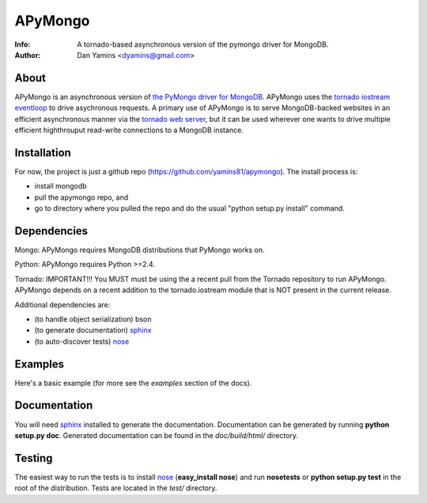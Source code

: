 =======
APyMongo
=======
:Info: A tornado-based asynchronous version of the pymongo driver for MongoDB.
:Author: Dan Yamins <dyamins@gmail.com>

About
=====

APyMongo is an asynchronous version of `the PyMongo driver for MongoDB <http://api.mongodb.org/python>`_.
APyMongo uses the `tornado iostream eventloop <https://github.com/facebook/tornado/blob/master/tornado/iostream.py>`_ 
to drive asychronous requests.  A primary use of APyMongo is to serve MongoDB-backed websites in an efficient asynchronous manner
via the `tornado web server <http://www.tornadoweb.org/>`_, but it can be used wherever one wants to drive multiple efficient 
highthrouput read-write connections to a MongoDB instance.   


Installation
============

For now, the project is just a github repo (https://github.com/yamins81/apymongo).  
The install process is: 

- install mongodb
- pull the apymongo repo, and 
- go to directory where you pulled the repo and do the usual "python setup.py install" command. 


Dependencies
============

Mongo:  APyMongo requires MongoDB distributions that PyMongo works on. 

Python:  APyMongo requires Python >=2.4.    

Tornado:  IMPORTANT!!! You MUST must be using the a recent pull from the Tornado repository to  
run APyMongo.   APyMongo depends on a recent addition to the tornado.iostream module that is NOT
present in the current release. 

Additional dependencies are:

- (to handle object serialization) bson 
- (to generate documentation) sphinx_
- (to auto-discover tests) `nose <http://somethingaboutorange.com/mrl/projects/nose/>`_


Examples
========
Here's a basic example (for more see the *examples* section of the docs).



Documentation
=============

You will need sphinx_ installed to generate the
documentation. Documentation can be generated by running **python
setup.py doc**. Generated documentation can be found in the
*doc/build/html/* directory.

Testing
=======

The easiest way to run the tests is to install `nose
<http://somethingaboutorange.com/mrl/projects/nose/>`_ (**easy_install
nose**) and run **nosetests** or **python setup.py test** in the root
of the distribution. Tests are located in the *test/* directory.

.. _sphinx: http://sphinx.pocoo.org/
